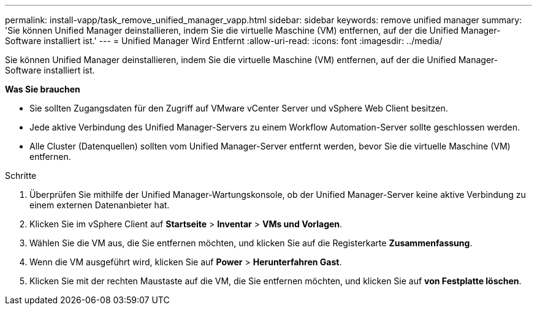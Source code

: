 ---
permalink: install-vapp/task_remove_unified_manager_vapp.html 
sidebar: sidebar 
keywords: remove unified manager 
summary: 'Sie können Unified Manager deinstallieren, indem Sie die virtuelle Maschine (VM) entfernen, auf der die Unified Manager-Software installiert ist.' 
---
= Unified Manager Wird Entfernt
:allow-uri-read: 
:icons: font
:imagesdir: ../media/


[role="lead"]
Sie können Unified Manager deinstallieren, indem Sie die virtuelle Maschine (VM) entfernen, auf der die Unified Manager-Software installiert ist.

*Was Sie brauchen*

* Sie sollten Zugangsdaten für den Zugriff auf VMware vCenter Server und vSphere Web Client besitzen.
* Jede aktive Verbindung des Unified Manager-Servers zu einem Workflow Automation-Server sollte geschlossen werden.
* Alle Cluster (Datenquellen) sollten vom Unified Manager-Server entfernt werden, bevor Sie die virtuelle Maschine (VM) entfernen.


.Schritte
. Überprüfen Sie mithilfe der Unified Manager-Wartungskonsole, ob der Unified Manager-Server keine aktive Verbindung zu einem externen Datenanbieter hat.
. Klicken Sie im vSphere Client auf *Startseite* > *Inventar* > *VMs und Vorlagen*.
. Wählen Sie die VM aus, die Sie entfernen möchten, und klicken Sie auf die Registerkarte *Zusammenfassung*.
. Wenn die VM ausgeführt wird, klicken Sie auf *Power* > *Herunterfahren Gast*.
. Klicken Sie mit der rechten Maustaste auf die VM, die Sie entfernen möchten, und klicken Sie auf *von Festplatte löschen*.

